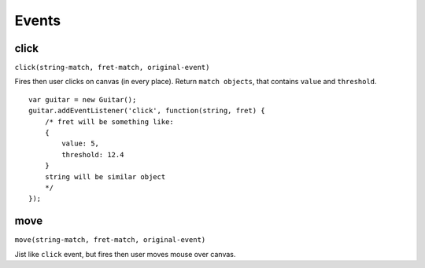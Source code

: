 Events
======

click
-----

``click(string-match, fret-match, original-event)``

Fires then user clicks on canvas (in every place). Return ``match objects``, that contains ``value`` and ``threshold``.

::

    var guitar = new Guitar();
    guitar.addEventListener('click', function(string, fret) {
        /* fret will be something like:
        {
            value: 5,
            threshold: 12.4
        }
        string will be similar object
        */
    });

move
----

``move(string-match, fret-match, original-event)``

Jist like ``click`` event, but fires then user moves mouse over canvas.
